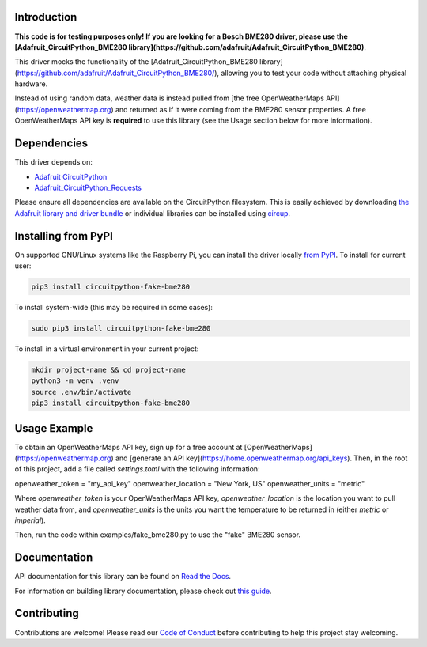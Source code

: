 Introduction
============




.. image:: https://img.shields.io/discord/327254708534116352.svg
    :target: https://adafru.it/discord
    :alt: Discord


.. image:: https://github.com/brentru/CircuitPython_Fake_BME280/workflows/Build%20CI/badge.svg
    :target: https://github.com/brentru/CircuitPython_Fake_BME280/actions
    :alt: Build Status


.. image:: https://img.shields.io/badge/code%20style-black-000000.svg
    :target: https://github.com/psf/black
    :alt: Code Style: Black

**This code is for testing purposes only! If you are looking for a Bosch BME280 driver, please use the [Adafruit_CircuitPython_BME280 library](https://github.com/adafruit/Adafruit_CircuitPython_BME280)**.

This driver mocks the functionality of the [Adafruit_CircuitPython_BME280 library](https://github.com/adafruit/Adafruit_CircuitPython_BME280/), allowing you to test your code without
attaching physical hardware. 

Instead of using random data, weather data is instead pulled from [the free OpenWeatherMaps API](https://openweathermap.org)
and returned as if it were coming from the BME280 sensor properties. A free OpenWeatherMaps API key is **required** to use this library (see the Usage section below for more information).

Dependencies
=============
This driver depends on:

* `Adafruit CircuitPython <https://github.com/adafruit/circuitpython>`_
* `Adafruit_CircuitPython_Requests <https://github.com/adafruit/Adafruit_CircuitPython_Requests>`_

Please ensure all dependencies are available on the CircuitPython filesystem.
This is easily achieved by downloading
`the Adafruit library and driver bundle <https://circuitpython.org/libraries>`_
or individual libraries can be installed using
`circup <https://github.com/adafruit/circup>`_.

Installing from PyPI
=====================

On supported GNU/Linux systems like the Raspberry Pi, you can install the driver locally `from
PyPI <https://pypi.org/project/circuitpython-fake-bme280/>`_.
To install for current user:

.. code-block:: shell

    pip3 install circuitpython-fake-bme280

To install system-wide (this may be required in some cases):

.. code-block:: shell

    sudo pip3 install circuitpython-fake-bme280

To install in a virtual environment in your current project:

.. code-block:: shell

    mkdir project-name && cd project-name
    python3 -m venv .venv
    source .env/bin/activate
    pip3 install circuitpython-fake-bme280

Usage Example
=============

To obtain an OpenWeatherMaps API key, sign up for a free account at [OpenWeatherMaps](https://openweathermap.org) and [generate an API key](https://home.openweathermap.org/api_keys). Then, in the root of this
project, add a file called `settings.toml` with the following information:

.. code-block:: toml
openweather_token = "my_api_key"
openweather_location = "New York, US"
openweather_units = "metric"

Where `openweather_token` is your OpenWeatherMaps API key, `openweather_location` is the location you want to pull weather data from, and `openweather_units` is the units you want the temperature to be returned in (either `metric` or `imperial`).

Then, run the code within examples/fake_bme280.py to use the "fake" BME280 sensor.

Documentation
=============
API documentation for this library can be found on `Read the Docs <https://circuitpython-fake-bme280.readthedocs.io/>`_.

For information on building library documentation, please check out
`this guide <https://learn.adafruit.com/creating-and-sharing-a-circuitpython-library/sharing-our-docs-on-readthedocs#sphinx-5-1>`_.

Contributing
============

Contributions are welcome! Please read our `Code of Conduct
<https://github.com/brentru/CircuitPython_Fake_BME280/blob/HEAD/CODE_OF_CONDUCT.md>`_
before contributing to help this project stay welcoming.
